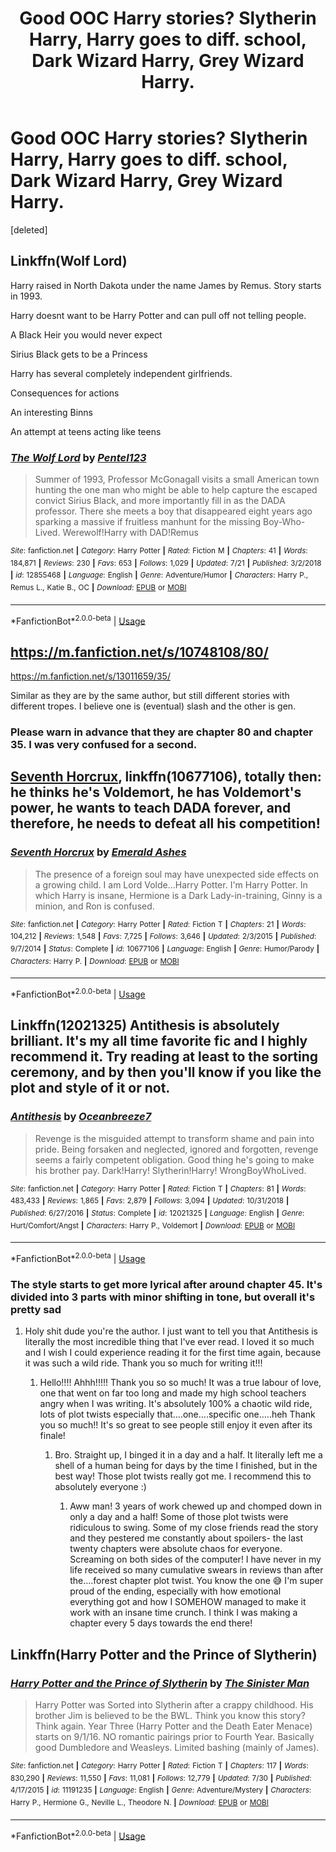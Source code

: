 #+TITLE: Good OOC Harry stories? Slytherin Harry, Harry goes to diff. school, Dark Wizard Harry, Grey Wizard Harry.

* Good OOC Harry stories? Slytherin Harry, Harry goes to diff. school, Dark Wizard Harry, Grey Wizard Harry.
:PROPERTIES:
:Score: 5
:DateUnix: 1566793105.0
:DateShort: 2019-Aug-26
:FlairText: Recommendation
:END:
[deleted]


** Linkffn(Wolf Lord)

Harry raised in North Dakota under the name James by Remus. Story starts in 1993.

Harry doesnt want to be Harry Potter and can pull off not telling people.

A Black Heir you would never expect

Sirius Black gets to be a Princess

Harry has several completely independent girlfriends.

Consequences for actions

An interesting Binns

An attempt at teens acting like teens
:PROPERTIES:
:Author: Geairt_Annok
:Score: 3
:DateUnix: 1566805557.0
:DateShort: 2019-Aug-26
:END:

*** [[https://www.fanfiction.net/s/12855468/1/][*/The Wolf Lord/*]] by [[https://www.fanfiction.net/u/9506407/Pentel123][/Pentel123/]]

#+begin_quote
  Summer of 1993, Professor McGonagall visits a small American town hunting the one man who might be able to help capture the escaped convict Sirius Black, and more importantly fill in as the DADA professor. There she meets a boy that disappeared eight years ago sparking a massive if fruitless manhunt for the missing Boy-Who-Lived. Werewolf!Harry with DAD!Remus
#+end_quote

^{/Site/:} ^{fanfiction.net} ^{*|*} ^{/Category/:} ^{Harry} ^{Potter} ^{*|*} ^{/Rated/:} ^{Fiction} ^{M} ^{*|*} ^{/Chapters/:} ^{41} ^{*|*} ^{/Words/:} ^{184,871} ^{*|*} ^{/Reviews/:} ^{230} ^{*|*} ^{/Favs/:} ^{653} ^{*|*} ^{/Follows/:} ^{1,029} ^{*|*} ^{/Updated/:} ^{7/21} ^{*|*} ^{/Published/:} ^{3/2/2018} ^{*|*} ^{/id/:} ^{12855468} ^{*|*} ^{/Language/:} ^{English} ^{*|*} ^{/Genre/:} ^{Adventure/Humor} ^{*|*} ^{/Characters/:} ^{Harry} ^{P.,} ^{Remus} ^{L.,} ^{Katie} ^{B.,} ^{OC} ^{*|*} ^{/Download/:} ^{[[http://www.ff2ebook.com/old/ffn-bot/index.php?id=12855468&source=ff&filetype=epub][EPUB]]} ^{or} ^{[[http://www.ff2ebook.com/old/ffn-bot/index.php?id=12855468&source=ff&filetype=mobi][MOBI]]}

--------------

*FanfictionBot*^{2.0.0-beta} | [[https://github.com/tusing/reddit-ffn-bot/wiki/Usage][Usage]]
:PROPERTIES:
:Author: FanfictionBot
:Score: 0
:DateUnix: 1566805569.0
:DateShort: 2019-Aug-26
:END:


** [[https://m.fanfiction.net/s/10748108/80/]]

[[https://m.fanfiction.net/s/13011659/35/]]

Similar as they are by the same author, but still different stories with different tropes. I believe one is (eventual) slash and the other is gen.
:PROPERTIES:
:Author: lazyhatchet
:Score: 2
:DateUnix: 1566793330.0
:DateShort: 2019-Aug-26
:END:

*** Please warn in advance that they are chapter 80 and chapter 35. I was very confused for a second.
:PROPERTIES:
:Author: Tokimi-
:Score: 3
:DateUnix: 1566813172.0
:DateShort: 2019-Aug-26
:END:


** [[https://www.fanfiction.net/s/10677106/1/Seventh-Horcrux][Seventh Horcrux]], linkffn(10677106), totally then: he thinks he's Voldemort, he has Voldemort's power, he wants to teach DADA forever, and therefore, he needs to defeat all his competition!
:PROPERTIES:
:Author: InquisitorCOC
:Score: 2
:DateUnix: 1566838910.0
:DateShort: 2019-Aug-26
:END:

*** [[https://www.fanfiction.net/s/10677106/1/][*/Seventh Horcrux/*]] by [[https://www.fanfiction.net/u/4112736/Emerald-Ashes][/Emerald Ashes/]]

#+begin_quote
  The presence of a foreign soul may have unexpected side effects on a growing child. I am Lord Volde...Harry Potter. I'm Harry Potter. In which Harry is insane, Hermione is a Dark Lady-in-training, Ginny is a minion, and Ron is confused.
#+end_quote

^{/Site/:} ^{fanfiction.net} ^{*|*} ^{/Category/:} ^{Harry} ^{Potter} ^{*|*} ^{/Rated/:} ^{Fiction} ^{T} ^{*|*} ^{/Chapters/:} ^{21} ^{*|*} ^{/Words/:} ^{104,212} ^{*|*} ^{/Reviews/:} ^{1,548} ^{*|*} ^{/Favs/:} ^{7,725} ^{*|*} ^{/Follows/:} ^{3,646} ^{*|*} ^{/Updated/:} ^{2/3/2015} ^{*|*} ^{/Published/:} ^{9/7/2014} ^{*|*} ^{/Status/:} ^{Complete} ^{*|*} ^{/id/:} ^{10677106} ^{*|*} ^{/Language/:} ^{English} ^{*|*} ^{/Genre/:} ^{Humor/Parody} ^{*|*} ^{/Characters/:} ^{Harry} ^{P.} ^{*|*} ^{/Download/:} ^{[[http://www.ff2ebook.com/old/ffn-bot/index.php?id=10677106&source=ff&filetype=epub][EPUB]]} ^{or} ^{[[http://www.ff2ebook.com/old/ffn-bot/index.php?id=10677106&source=ff&filetype=mobi][MOBI]]}

--------------

*FanfictionBot*^{2.0.0-beta} | [[https://github.com/tusing/reddit-ffn-bot/wiki/Usage][Usage]]
:PROPERTIES:
:Author: FanfictionBot
:Score: 1
:DateUnix: 1566838916.0
:DateShort: 2019-Aug-26
:END:


** Linkffn(12021325) Antithesis is absolutely brilliant. It's my all time favorite fic and I highly recommend it. Try reading at least to the sorting ceremony, and by then you'll know if you like the plot and style of it or not.
:PROPERTIES:
:Author: bex1399
:Score: 2
:DateUnix: 1566847220.0
:DateShort: 2019-Aug-26
:END:

*** [[https://www.fanfiction.net/s/12021325/1/][*/Antithesis/*]] by [[https://www.fanfiction.net/u/2317158/Oceanbreeze7][/Oceanbreeze7/]]

#+begin_quote
  Revenge is the misguided attempt to transform shame and pain into pride. Being forsaken and neglected, ignored and forgotten, revenge seems a fairly competent obligation. Good thing he's going to make his brother pay. Dark!Harry! Slytherin!Harry! WrongBoyWhoLived.
#+end_quote

^{/Site/:} ^{fanfiction.net} ^{*|*} ^{/Category/:} ^{Harry} ^{Potter} ^{*|*} ^{/Rated/:} ^{Fiction} ^{T} ^{*|*} ^{/Chapters/:} ^{81} ^{*|*} ^{/Words/:} ^{483,433} ^{*|*} ^{/Reviews/:} ^{1,865} ^{*|*} ^{/Favs/:} ^{2,879} ^{*|*} ^{/Follows/:} ^{3,094} ^{*|*} ^{/Updated/:} ^{10/31/2018} ^{*|*} ^{/Published/:} ^{6/27/2016} ^{*|*} ^{/Status/:} ^{Complete} ^{*|*} ^{/id/:} ^{12021325} ^{*|*} ^{/Language/:} ^{English} ^{*|*} ^{/Genre/:} ^{Hurt/Comfort/Angst} ^{*|*} ^{/Characters/:} ^{Harry} ^{P.,} ^{Voldemort} ^{*|*} ^{/Download/:} ^{[[http://www.ff2ebook.com/old/ffn-bot/index.php?id=12021325&source=ff&filetype=epub][EPUB]]} ^{or} ^{[[http://www.ff2ebook.com/old/ffn-bot/index.php?id=12021325&source=ff&filetype=mobi][MOBI]]}

--------------

*FanfictionBot*^{2.0.0-beta} | [[https://github.com/tusing/reddit-ffn-bot/wiki/Usage][Usage]]
:PROPERTIES:
:Author: FanfictionBot
:Score: 1
:DateUnix: 1566847226.0
:DateShort: 2019-Aug-26
:END:


*** The style starts to get more lyrical after around chapter 45. It's divided into 3 parts with minor shifting in tone, but overall it's pretty sad
:PROPERTIES:
:Author: Dragongal7
:Score: 1
:DateUnix: 1566854339.0
:DateShort: 2019-Aug-27
:END:

**** Holy shit dude you're the author. I just want to tell you that Antithesis is literally the most incredible thing that I've ever read. I loved it so much and I wish I could experience reading it for the first time again, because it was such a wild ride. Thank you so much for writing it!!!
:PROPERTIES:
:Author: bex1399
:Score: 1
:DateUnix: 1566854974.0
:DateShort: 2019-Aug-27
:END:

***** Hello!!!! Ahhh!!!!! Thank you so so much! It was a true labour of love, one that went on far too long and made my high school teachers angry when I was writing. It's absolutely 100% a chaotic wild ride, lots of plot twists especially that....one....specific one.....heh Thank you so much!! It's so great to see people still enjoy it even after its finale!
:PROPERTIES:
:Author: Dragongal7
:Score: 3
:DateUnix: 1566855319.0
:DateShort: 2019-Aug-27
:END:

****** Bro. Straight up, I binged it in a day and a half. It literally left me a shell of a human being for days by the time I finished, but in the best way! Those plot twists really got me. I recommend this to absolutely everyone :)
:PROPERTIES:
:Author: bex1399
:Score: 2
:DateUnix: 1566856148.0
:DateShort: 2019-Aug-27
:END:

******* Aww man! 3 years of work chewed up and chomped down in only a day and a half! Some of those plot twists were ridiculous to swing. Some of my close friends read the story and they pestered me constantly about spoilers- the last twenty chapters were absolute chaos for everyone. Screaming on both sides of the computer! I have never in my life received so many cumulative swears in reviews than after the....forest chapter plot twist. You know the one 😅 I'm super proud of the ending, especially with how emotional everything got and how I SOMEHOW managed to make it work with an insane time crunch. I think I was making a chapter every 5 days towards the end there!
:PROPERTIES:
:Author: Dragongal7
:Score: 1
:DateUnix: 1566857165.0
:DateShort: 2019-Aug-27
:END:


** Linkffn(Harry Potter and the Prince of Slytherin)
:PROPERTIES:
:Author: 15_Redstones
:Score: 1
:DateUnix: 1566814158.0
:DateShort: 2019-Aug-26
:END:

*** [[https://www.fanfiction.net/s/11191235/1/][*/Harry Potter and the Prince of Slytherin/*]] by [[https://www.fanfiction.net/u/4788805/The-Sinister-Man][/The Sinister Man/]]

#+begin_quote
  Harry Potter was Sorted into Slytherin after a crappy childhood. His brother Jim is believed to be the BWL. Think you know this story? Think again. Year Three (Harry Potter and the Death Eater Menace) starts on 9/1/16. NO romantic pairings prior to Fourth Year. Basically good Dumbledore and Weasleys. Limited bashing (mainly of James).
#+end_quote

^{/Site/:} ^{fanfiction.net} ^{*|*} ^{/Category/:} ^{Harry} ^{Potter} ^{*|*} ^{/Rated/:} ^{Fiction} ^{T} ^{*|*} ^{/Chapters/:} ^{117} ^{*|*} ^{/Words/:} ^{830,290} ^{*|*} ^{/Reviews/:} ^{11,550} ^{*|*} ^{/Favs/:} ^{11,081} ^{*|*} ^{/Follows/:} ^{12,779} ^{*|*} ^{/Updated/:} ^{7/30} ^{*|*} ^{/Published/:} ^{4/17/2015} ^{*|*} ^{/id/:} ^{11191235} ^{*|*} ^{/Language/:} ^{English} ^{*|*} ^{/Genre/:} ^{Adventure/Mystery} ^{*|*} ^{/Characters/:} ^{Harry} ^{P.,} ^{Hermione} ^{G.,} ^{Neville} ^{L.,} ^{Theodore} ^{N.} ^{*|*} ^{/Download/:} ^{[[http://www.ff2ebook.com/old/ffn-bot/index.php?id=11191235&source=ff&filetype=epub][EPUB]]} ^{or} ^{[[http://www.ff2ebook.com/old/ffn-bot/index.php?id=11191235&source=ff&filetype=mobi][MOBI]]}

--------------

*FanfictionBot*^{2.0.0-beta} | [[https://github.com/tusing/reddit-ffn-bot/wiki/Usage][Usage]]
:PROPERTIES:
:Author: FanfictionBot
:Score: 1
:DateUnix: 1566814211.0
:DateShort: 2019-Aug-26
:END:
